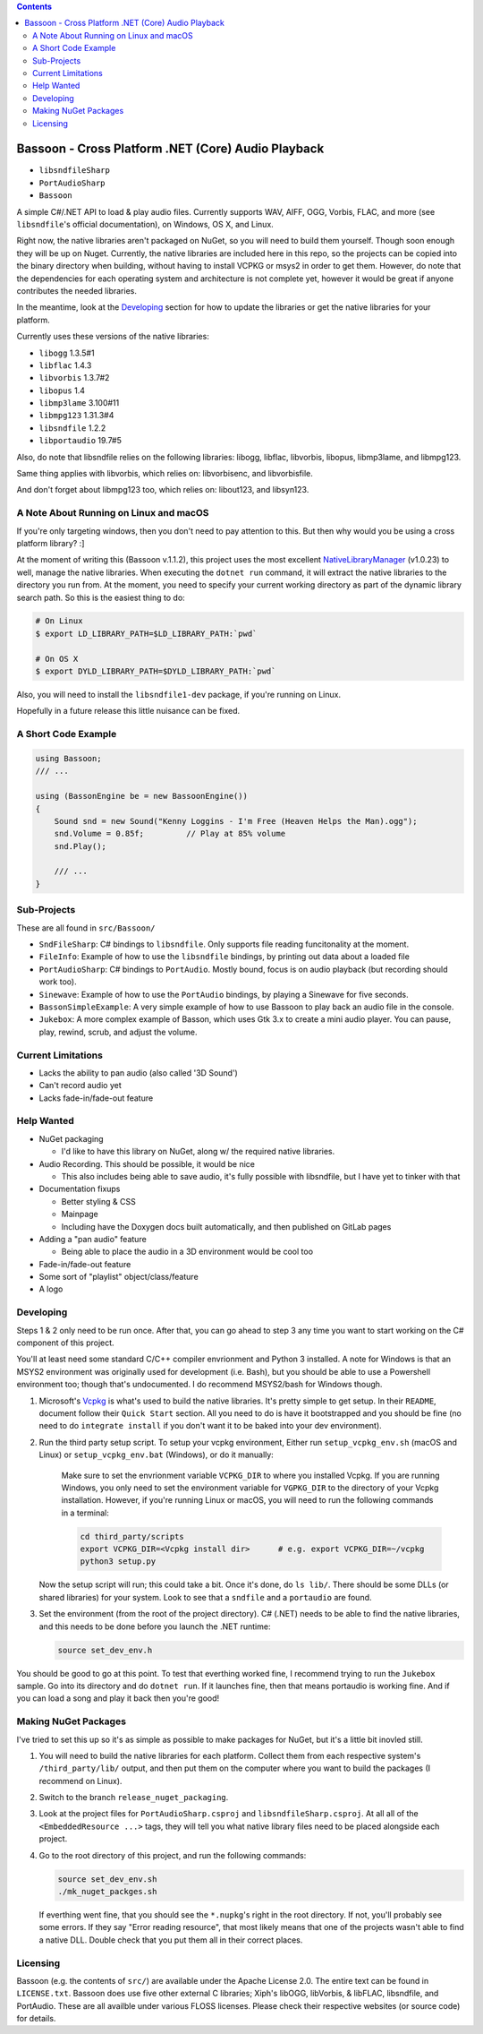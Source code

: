 .. contents::

###################################################
Bassoon - Cross Platform .NET (Core) Audio Playback
###################################################

* ``libsndfileSharp`` |libsndfileSharp_badge|_
* ``PortAudioSharp`` |PortAudioSharp_badge|_
* ``Bassoon`` |Bassoon_badge|_


A simple C#/.NET API to load & play audio files.  Currently supports WAV, AIFF, OGG, Vorbis, FLAC,
and more (see ``libsndfile``'s official documentation), on Windows, OS X, and Linux.

Right now, the native libraries aren't packaged on NuGet, so you will need to build them yourself.
Though soon enough they will be up on Nuget. Currently, the native libraries are included here in
this repo, so the projects can be copied into the binary directory when building, without having
to install VCPKG or msys2 in order to get them. However, do note that the dependencies for each
operating system and architecture is not complete yet, however it would be great if anyone
contributes the needed libraries.

In the meantime, look at the `Developing`_ section for how to update the libraries or get the
native libraries for your platform.

Currently uses these versions of the native libraries:

* ``libogg``         1.3.5#1
* ``libflac``        1.4.3
* ``libvorbis``      1.3.7#2
* ``libopus``        1.4
* ``libmp3lame``     3.100#11
* ``libmpg123``      1.31.3#4
* ``libsndfile``     1.2.2
* ``libportaudio``   19.7#5

Also, do note that libsndfile relies on the following libraries:
libogg, libflac, libvorbis, libopus, libmp3lame, and libmpg123.

Same thing applies with libvorbis, which relies on:
libvorbisenc, and libvorbisfile.

And don't forget about libmpg123 too, which relies on:
libout123, and libsyn123.




**************************************
A Note About Running on Linux and macOS
**************************************

If you're only targeting windows, then you don't need to pay attention to this.  But then why would
you be using a cross platform library? :]

At the moment of writing this (Bassoon v.1.1.2), this project uses the most excellent
NativeLibraryManager_ (v1.0.23) to well, manage the native libraries.  When executing the
``dotnet run`` command, it will extract the native libraries to the directory you run from.  At the
moment, you need to specify your current working directory as part of the dynamic library search
path.  So this is the easiest thing to do:

.. code-block:: bash

   # On Linux
   $ export LD_LIBRARY_PATH=$LD_LIBRARY_PATH:`pwd`

   # On OS X
   $ export DYLD_LIBRARY_PATH=$DYLD_LIBRARY_PATH:`pwd`

Also, you will need to install the ``libsndfile1-dev`` package, if you're running on Linux.

Hopefully in a future release this little nuisance can be fixed.



********************
A Short Code Example
********************

.. code-block:: csharp

   using Bassoon;
   /// ...
   
   using (BassonEngine be = new BassoonEngine())
   {
       Sound snd = new Sound("Kenny Loggins - I'm Free (Heaven Helps the Man).ogg");
       snd.Volume = 0.85f;         // Play at 85% volume
       snd.Play();
   
       /// ...
   }



************
Sub-Projects
************

These are all found in ``src/Bassoon/``

* ``SndFileSharp``: C# bindings to ``libsndfile``.  Only supports file reading
  funcitonality at the moment.
* ``FileInfo``: Example of how to use the ``libsndfile`` bindings, by printing
  out data about a loaded file
* ``PortAudioSharp``: C# bindings to ``PortAudio``.  Mostly bound, focus is on audio
  playback (but recording should work too).
* ``Sinewave``: Example of how to use the ``PortAudio`` bindings, by playing a
  Sinewave for five seconds.
* ``BassonSimpleExample``: A very simple example of how to use Bassoon to play
  back an audio file in the console.
* ``Jukebox``: A more complex example of Basson, which uses Gtk 3.x to create a
  mini audio player.  You can pause, play, rewind, scrub, and adjust the volume.



*******************
Current Limitations
*******************

* Lacks the ability to pan audio (also called '3D Sound')
* Can't record audio yet
* Lacks fade-in/fade-out feature



***********
Help Wanted
***********

* NuGet packaging

  * I'd like to have this library on NuGet, along w/ the required native libraries.

* Audio Recording. This should be possible, it would be nice

  * This also includes being able to save audio, it's fully possible with libsndfile,
    but I have yet to tinker with that

* Documentation fixups

  * Better styling & CSS
  * Mainpage
  * Including have the Doxygen docs built automatically, and then published on GitLab pages

* Adding a "pan audio" feature

  * Being able to place the audio in a 3D environment would be cool too

* Fade-in/fade-out feature
* Some sort of "playlist" object/class/feature
* A logo



**********
Developing
**********

Steps 1 & 2 only need to be run once.  After that, you can go ahead to step 3 any time you want to
start working on the C# component of this project.

You'll at least need some standard C/C++ compiler envrionment and Python 3 installed.  A note for
Windows is that an MSYS2 environment was originally used for development (i.e. Bash), but you should
be able to use a Powershell environment too; though that's undocumented. I do recommend MSYS2/bash
for Windows though.

1. Microsoft's Vcpkg_ is what's used to build the native libraries.  It's pretty simple to get
   setup.  In their ``README``, document follow their ``Quick Start`` section.  All you need to do
   is have it bootstrapped and you should be fine (no need to do ``integrate install`` if you don't
   want it to be baked into your dev environment).

2. Run the third party setup script. To setup your vcpkg environment, Either run
   ``setup_vcpkg_env.sh`` (macOS and Linux) or ``setup_vcpkg_env.bat`` (Windows),
   or do it manually:
     Make sure to set the envrionment variable ``VCPKG_DIR`` to where you installed Vcpkg.
     If you are running Windows, you only need to set the environment variable for ``VGPKG_DIR``
     to the directory of your Vcpkg installation. However, if you're running Linux or macOS, you will
     need to run the following commands in a terminal:

     .. code-block:: bash

        cd third_party/scripts
        export VCPKG_DIR=<Vcpkg install dir>      # e.g. export VCPKG_DIR=~/vcpkg
        python3 setup.py

   Now the setup script will run; this could take a bit.  Once it's done, do ``ls lib/``.  There
   should be some DLLs (or shared libraries) for your system.  Look to see that a ``sndfile`` and a
   ``portaudio`` are found.

3. Set the environment (from the root of the project directory).  C# (.NET) needs to be able to find
   the native libraries, and this needs to be done before you launch the .NET runtime:

   .. code-block:: bash

      source set_dev_env.h

You should be good to go at this point.  To test that everthing worked fine, I recommend trying to
run the ``Jukebox`` sample.  Go into its directory and do ``dotnet run``.  If it launches fine,
then that means portaudio is working fine. And if you can load a song and play it back then you're
good!



*********************
Making NuGet Packages
*********************

I've tried to set this up so it's as simple as possible to make packages for NuGet, but it's a
little bit inovled still.

1. You will need to build the native libraries for each platform.  Collect them from each respective
   system's ``/third_party/lib/`` output, and then put them on the computer where you want to build
   the packages (I recommend on Linux).

2. Switch to the branch ``release_nuget_packaging``.

3. Look at the project files for ``PortAudioSharp.csproj`` and ``libsndfileSharp.csproj``.  At all
   all of the ``<EmbeddedResource ...>`` tags, they will tell you what native library files need to
   be placed alongside each project.

4. Go to the root directory of this project, and run the following commands:

   .. code-block:: bash

      source set_dev_env.sh
      ./mk_nuget_packges.sh

   If everthing went fine, that you should see the ``*.nupkg``'s right in the root directory.  If
   not, you'll probably see some errors.  If they say "Error reading resource", that most likely
   means that one of the projects wasn't able to find a native DLL.  Double check that you put them
   all in their correct places.



*********
Licensing
*********

Bassoon (e.g. the contents of ``src/``) are available under the Apache License 2.0.  The entire text
can be found in ``LICENSE.txt``.  Bassoon does use five other external C libraries; Xiph's libOGG,
libVorbis, & libFLAC, libsndfile, and PortAudio.  These are all availble under various FLOSS
licenses.  Please check their respective websites (or source code) for details.



.. |libsndfileSharp_badge| image:: https://badge.fury.io/nu/libsndfileSharp.svg
.. _libsndfileSharp_badge: https://badge.fury.io/nu/libsndfileSharp

.. |PortAudioSharp_badge| image:: https://badge.fury.io/nu/PortAudioSharp.svg
.. _PortAudioSharp_badge: https://badge.fury.io/nu/PortAudioSharp

.. |Bassoon_badge| image:: https://badge.fury.io/nu/Bassoon.svg
.. _Bassoon_badge: https://badge.fury.io/nu/Bassoon

.. _Vcpkg: https://github.com/microsoft/vcpkg
.. _NativeLibraryManager: https://github.com/olegtarasov/NativeLibraryManager
